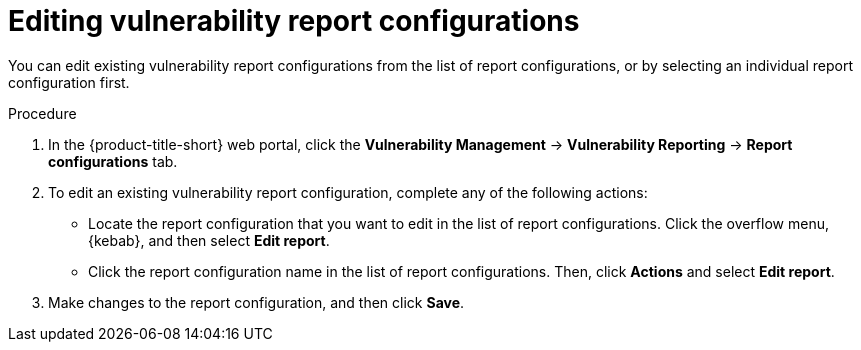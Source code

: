 // Module included in the following assemblies:
//
// * operating/manage-vulnerabilities.adoc

:_mod-docs-content-type: PROCEDURE
[id="vulnerability-management20-edit-reports_{context}"]
= Editing vulnerability report configurations

[role="_abstract"]
You can edit existing vulnerability report configurations from the list of report configurations, or by selecting an individual report configuration first.

.Procedure
. In the {product-title-short} web portal, click the *Vulnerability Management* -> *Vulnerability Reporting* -> *Report configurations* tab.
. To edit an existing vulnerability report configuration, complete any of the following actions:
* Locate the report configuration that you want to edit in the list of report configurations. Click the overflow menu, {kebab}, and then select *Edit report*.
* Click the report configuration name in the list of report configurations. Then, click *Actions* and select *Edit report*.
. Make changes to the report configuration, and then click *Save*.